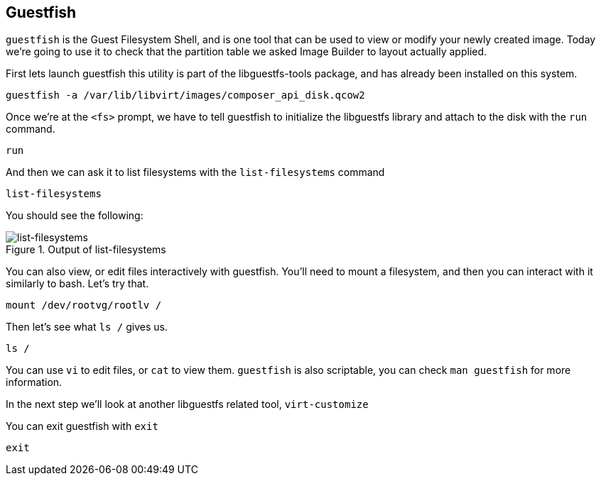 :imagesdir: ../assets/images

== Guestfish

`+guestfish+` is the Guest Filesystem Shell, and is one tool that can be
used to view or modify your newly created image. Today we’re going to
use it to check that the partition table we asked Image Builder to
layout actually applied.

First lets launch guestfish this utility is part of the libguestfs-tools
package, and has already been installed on this system.

[source,bash,run]
----
guestfish -a /var/lib/libvirt/images/composer_api_disk.qcow2
----

Once we’re at the `+<fs>+` prompt, we have to tell guestfish to
initialize the libguestfs library and attach to the disk with the
`+run+` command.

[source,bash,run]
----
run
----

And then we can ask it to list filesystems with the `+list-filesystems+`
command

[source,bash,run]
----
list-filesystems
----

You should see the following:

.Output of list-filesystems
image::list-filesystems.png[list-filesystems]

You can also view, or edit files interactively with guestfish. You’ll
need to mount a filesystem, and then you can interact with it similarly
to bash. Let’s try that.

[source,bash,run]
----
mount /dev/rootvg/rootlv /
----

Then let’s see what `+ls /+` gives us.

[source,bash,run]
----
ls /
----

You can use `+vi+` to edit files, or `+cat+` to view them. `+guestfish+`
is also scriptable, you can check `+man guestfish+` for more
information.

In the next step we’ll look at another libguestfs related tool,
`+virt-customize+`

You can exit guestfish with `+exit+`

[source,bash,run]
----
exit
----
